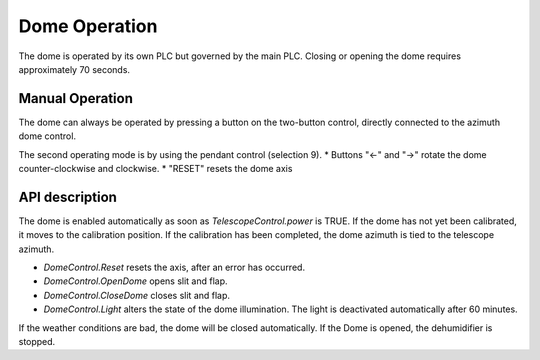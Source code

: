 Dome Operation
==============

The dome is operated by its own PLC but governed by the main PLC.
Closing or opening the dome requires approximately 70 seconds.

Manual Operation
----------------

The dome can always be operated by pressing a button on the two-button
control, directly connected to the azimuth dome control.

The second operating mode is by using the pendant control (selection 9).
* Buttons "←" and "→" rotate the dome counter-clockwise and clockwise.
* "RESET" resets the dome axis

API description
---------------

The dome is enabled automatically as soon as `TelescopeControl.power` is TRUE.
If the dome has not yet been calibrated, it moves to the calibration position.
If the calibration has been completed, the dome azimuth is tied to the
telescope azimuth.

* `DomeControl.Reset` resets the axis, after an error has occurred.
* `DomeControl.OpenDome` opens slit and flap.
* `DomeControl.CloseDome` closes slit and flap.
* `DomeControl.Light` alters the state of the dome illumination.
  The light is deactivated automatically after 60 minutes.

If the weather conditions are bad, the dome will be closed automatically.
If the Dome is opened, the dehumidifier is stopped.
